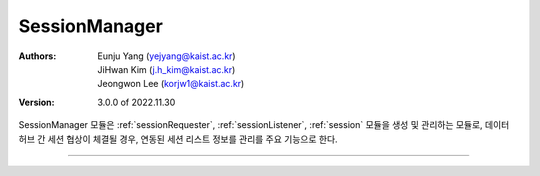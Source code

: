 .. _sessionManager:

SessionManager
======================================

:Authors:
    | Eunju Yang (yejyang@kaist.ac.kr)
    | JiHwan Kim (j.h_kim@kaist.ac.kr)
    | Jeongwon Lee (korjw1@kaist.ac.kr)
:Version: 3.0.0 of 2022.11.30

SessionManager 모듈은 :ref:`sessionRequester`, :ref:`sessionListener`, :ref:`session` 모듈을 생성 및 관리하는 모듈로, 데이터 허브 간 세션 협상이 체결될 경우, 연동된 세션 리스트 정보를 관리를 주요 기능으로 한다.

.. image:: _static/sessionmanager.png
    :scale: 30
    :alt: Datahub SessionManager
    :align: center

===============================================

.. js:autoclass:: SessionManager
   :members:
   :private-members:
